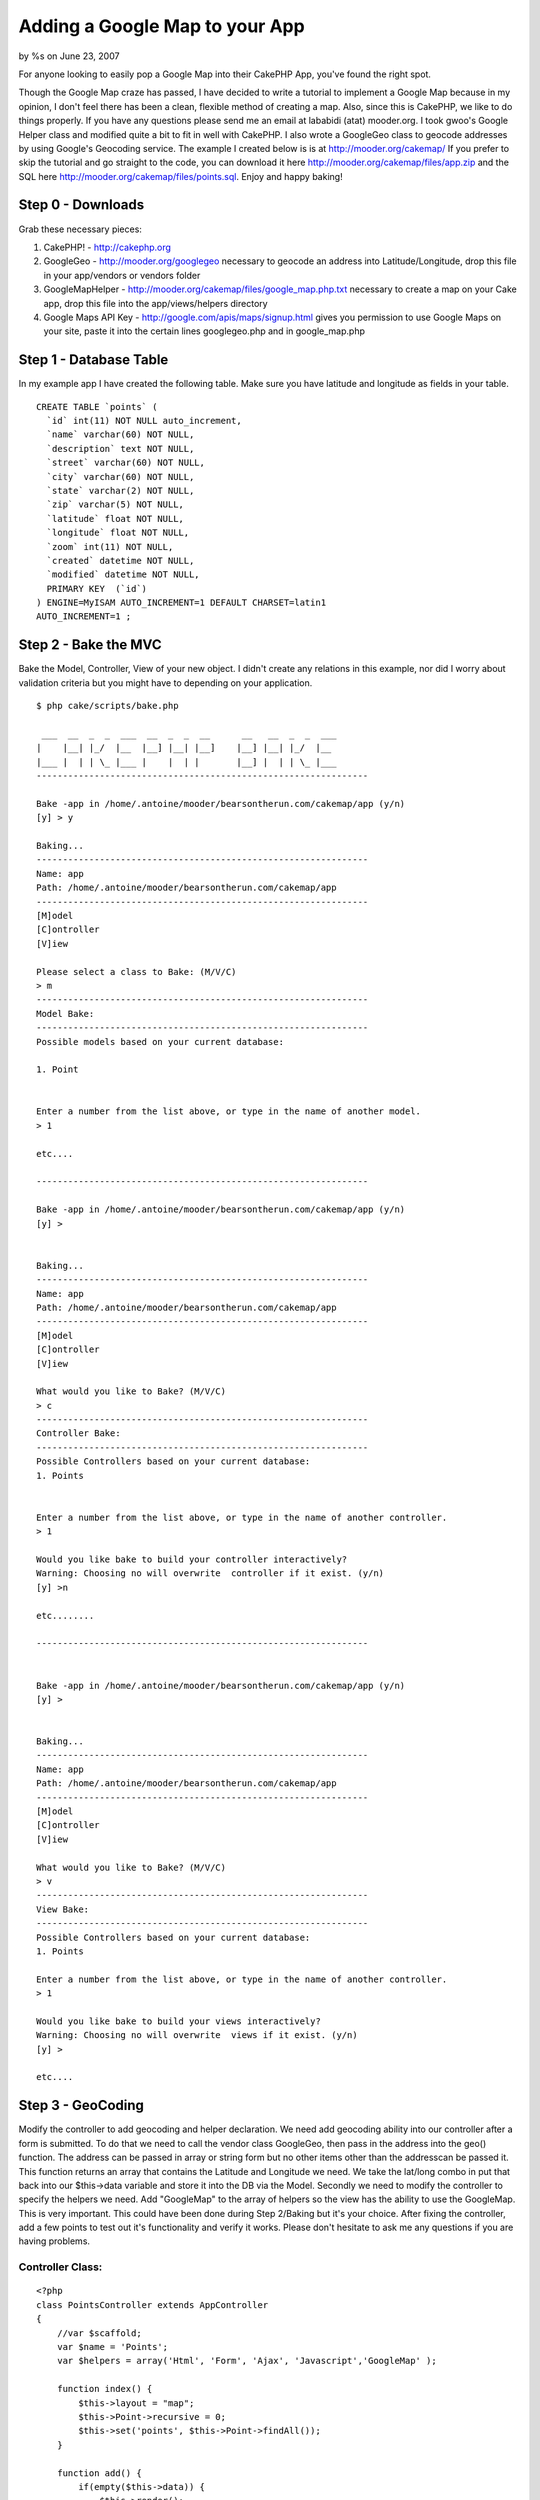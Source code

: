 Adding a Google Map to your App
===============================

by %s on June 23, 2007

For anyone looking to easily pop a Google Map into their CakePHP App,
you've found the right spot.

Though the Google Map craze has passed, I have decided to write a
tutorial to implement a Google Map because in my opinion, I don't feel
there has been a clean, flexible method of creating a map. Also, since
this is CakePHP, we like to do things properly.
If you have any questions please send me an email at lababidi (atat)
mooder.org.
I took gwoo's Google Helper class and modified quite a bit to fit in
well with CakePHP. I also wrote a GoogleGeo class to geocode addresses
by using Google's Geocoding service. The example I created below is is
at `http://mooder.org/cakemap/`_ If you prefer to skip the tutorial
and go straight to the code, you can download it here
`http://mooder.org/cakemap/files/app.zip`_ and the SQL here
`http://mooder.org/cakemap/files/points.sql`_.
Enjoy and happy baking!


Step 0 - Downloads
~~~~~~~~~~~~~~~~~~
Grab these necessary pieces:

#. CakePHP! - `http://cakephp.org`_
#. GoogleGeo - `http://mooder.org/googlegeo`_ necessary to geocode an
   address into Latitude/Longitude, drop this file in your app/vendors or
   vendors folder
#. GoogleMapHelper -
   `http://mooder.org/cakemap/files/google_map.php.txt`_ necessary to
   create a map on your Cake app, drop this file into the
   app/views/helpers directory
#. Google Maps API Key - `http://google.com/apis/maps/signup.html`_
   gives you permission to use Google Maps on your site, paste it into
   the certain lines googlegeo.php and in google_map.php



Step 1 - Database Table
~~~~~~~~~~~~~~~~~~~~~~~
In my example app I have created the following table. Make sure you
have latitude and longitude as fields in your table.

::

    
    CREATE TABLE `points` (
      `id` int(11) NOT NULL auto_increment,
      `name` varchar(60) NOT NULL,
      `description` text NOT NULL,
      `street` varchar(60) NOT NULL,
      `city` varchar(60) NOT NULL,
      `state` varchar(2) NOT NULL,
      `zip` varchar(5) NOT NULL,
      `latitude` float NOT NULL,
      `longitude` float NOT NULL,
      `zoom` int(11) NOT NULL,
      `created` datetime NOT NULL,
      `modified` datetime NOT NULL,
      PRIMARY KEY  (`id`)
    ) ENGINE=MyISAM AUTO_INCREMENT=1 DEFAULT CHARSET=latin1 
    AUTO_INCREMENT=1 ;




Step 2 - Bake the MVC
~~~~~~~~~~~~~~~~~~~~~
Bake the Model, Controller, View of your new object. I didn't create
any relations in this example, nor did I worry about validation
criteria but you might have to depending on your application.

::

    
    $ php cake/scripts/bake.php
    
     ___  __  _  _  ___  __  _  _  __      __   __  _  _  ___
    |    |__| |_/  |__  |__] |__| |__]    |__] |__| |_/  |__
    |___ |  | | \_ |___ |    |  | |       |__] |  | | \_ |___
    ---------------------------------------------------------------
    
    Bake -app in /home/.antoine/mooder/bearsontherun.com/cakemap/app (y/n)
    [y] > y
    
    Baking...
    ---------------------------------------------------------------
    Name: app
    Path: /home/.antoine/mooder/bearsontherun.com/cakemap/app
    ---------------------------------------------------------------
    [M]odel
    [C]ontroller
    [V]iew
    
    Please select a class to Bake: (M/V/C)
    > m
    ---------------------------------------------------------------
    Model Bake:
    ---------------------------------------------------------------
    Possible models based on your current database:
    
    1. Point
    
    
    Enter a number from the list above, or type in the name of another model.
    > 1
    
    etc....
    
    ---------------------------------------------------------------
    
    Bake -app in /home/.antoine/mooder/bearsontherun.com/cakemap/app (y/n)
    [y] >
    
    
    Baking...
    ---------------------------------------------------------------
    Name: app
    Path: /home/.antoine/mooder/bearsontherun.com/cakemap/app
    ---------------------------------------------------------------
    [M]odel
    [C]ontroller
    [V]iew
    
    What would you like to Bake? (M/V/C)
    > c
    ---------------------------------------------------------------
    Controller Bake:
    ---------------------------------------------------------------
    Possible Controllers based on your current database:
    1. Points
    
    
    Enter a number from the list above, or type in the name of another controller.
    > 1
    
    Would you like bake to build your controller interactively?
    Warning: Choosing no will overwrite  controller if it exist. (y/n)
    [y] >n
    
    etc........
    
    ---------------------------------------------------------------
    
    
    Bake -app in /home/.antoine/mooder/bearsontherun.com/cakemap/app (y/n)
    [y] >
    
    
    Baking...
    ---------------------------------------------------------------
    Name: app
    Path: /home/.antoine/mooder/bearsontherun.com/cakemap/app
    ---------------------------------------------------------------
    [M]odel
    [C]ontroller
    [V]iew
    
    What would you like to Bake? (M/V/C)
    > v
    ---------------------------------------------------------------
    View Bake:
    ---------------------------------------------------------------
    Possible Controllers based on your current database:
    1. Points
    
    Enter a number from the list above, or type in the name of another controller.
    > 1
    
    Would you like bake to build your views interactively?
    Warning: Choosing no will overwrite  views if it exist. (y/n)
    [y] >
    
    etc....
    



Step 3 - GeoCoding
~~~~~~~~~~~~~~~~~~
Modify the controller to add geocoding and helper declaration.
We need add geocoding ability into our controller after a form is
submitted. To do that we need to call the vendor class GoogleGeo, then
pass in the address into the geo() function. The address can be passed
in array or string form but no other items other than the addresscan
be passed it. This function returns an array that contains the
Latitude and Longitude we need. We take the lat/long combo in put that
back into our $this->data variable and store it into the DB via the
Model.
Secondly we need to modify the controller to specify the helpers we
need. Add "GoogleMap" to the array of helpers so the view has the
ability to use the GoogleMap. This is very important. This could have
been done during Step 2/Baking but it's your choice.
After fixing the controller, add a few points to test out it's
functionality and verify it works. Please don't hesitate to ask me any
questions if you are having problems.


Controller Class:
`````````````````

::

    <?php 
    class PointsController extends AppController
    {
        //var $scaffold;
        var $name = 'Points';
        var $helpers = array('Html', 'Form', 'Ajax', 'Javascript','GoogleMap' );
    
        function index() {
            $this->layout = "map";
            $this->Point->recursive = 0;
            $this->set('points', $this->Point->findAll());
        }
    
        function add() {
            if(empty($this->data)) {
                $this->render();
            } else {
                $this->cleanUpFields();
    
                $address = $this->data['Point'];
                unset(
                    $address['name'],$address['description'],
                    $address['latitude'], $address['longitude'],
                    $address['zoom']
                    );
                var_dump($address);
                vendor('googlegeo');
                $googleGeo = new GoogleGeo($address);
                $geo = $googleGeo->geo();
                var_dump($geo);
                $this->data = array_merge($this->data['Point'],$geo);
    
            if($this->Point->save($this->data)) {
                    $this->Session->setFlash('The Point has been saved');
                    //$this->redirect('/points/index');
                } else {
                    $this->Session->setFlash('Please correct errors below.');
                }
            }
        }
    }
    ?>



Step 4 - Adding the Map and more on the view
~~~~~~~~~~~~~~~~~~~~~~~~~~~~~~~~~~~~~~~~~~~~

We now need to modify the views to include the map on the 'index'
view, and remove the form inputs for Latitude and Longtitude on the
'add' view. This is the section that requires the most work. But worry
not, it's not too much work, and isn't too complex.


app/views/layouts/map.thtml
```````````````````````````
You'll need to create a layout (ie app/views/layout/map.thtml) for
your actions that require a map. In this layout you'll need to add a
Javascript include to the Google Maps server. The URL used here
includes the Google Maps API Key. Please make sure this key proper.
Use this line of code in your map layout.

View Template:
``````````````

::

    
    <?php 
    $key = "PASTE KEY HERE";
    $url = "http://maps.google.com/maps?file=api&v=2&key=$key";
    echo $javascript->linkOut($url); 
    ?>



app/views/points/index.thtml
````````````````````````````
On the app/views/points/index.thtml view you need to do a few things.
First let's start by just having the map display. I have added the
block of php code right below the H2 header. These lines of code
produce a map centered on latitude:38.9206, longitude:-77.1845 (which
is near my hometown). You may change it to whatever location you want
it to be centered. The map can also be resized using the $style
variable.

View Template:
``````````````

::

    
    <div class="points">
    <h2>List Points</h2>
    <?php
    $avg_lat = -77.1845;
    $avg_lon = 38.9206;
    $default = array('type'=>'0','zoom'=>13,'lat'=>$avg_lat,'long'=>$avg_lon);
    echo $googleMap->map($default, $style = 'width:100%; height: 800px' );
    ?>
    
    <table cellpadding="0" cellspacing="0">
    <tr>
        <th>Id</th>
        <th>Name</th>     <th>Description</th>
        <th>Street</th>
        <th>City</th>
        <th>State</th>
        <th>Zip</th>
        <th>Latitude</th>
        <th>Longitude</th>
        <th>Zoom</th>
        <th>Created</th>
        <th>Modified</th>
        <th>Actions</th>
    </tr>
    <?php foreach ($points as $point): ?>
    <tr>
        <td><?php echo $point['Point']['id']; ?></td>
        <td><?php echo $point['Point']['name']; ?></td>
        <td><?php echo $point['Point']['description']; ?></td>
        <td><?php echo $point['Point']['street']; ?></td>
        <td><?php echo $point['Point']['city']; ?></td>
        <td><?php echo $point['Point']['state']; ?></td>
        <td><?php echo $point['Point']['zip']; ?></td>
        <td><?php echo $point['Point']['latitude']; ?></td>
        <td><?php echo $point['Point']['longitude']; ?></td>
        <td><?php echo $point['Point']['zoom']; ?></td>
        <td><?php echo $point['Point']['created']; ?></td>
        <td><?php echo $point['Point']['modified']; ?></td>
        <td nowrap>
            <?php echo $html->link('View','/points/view/' . $point['Point']['id'])?>        <?php echo $html->link('Edit','/points/edit/' . $point['Point']['id'])?>        <?php echo $html->link('Delete','/points/delete/' . $point['Point']['id'], null, 'Are you sure you want to delete id ' . $point['Point']['id'])?>
        </td>
    </tr>
    <?php endforeach; ?>
    </table>
    
    <ul class="actions">
        <li><?php echo $html->link('New Point', '/points/add'); ?></li>
    </ul>
    </div>
    

After this is done, look at it. Congratulate yourself on a good job!
You now have a map on your application. But we're not done yet. Let's
add some markers and functionality. By clicking on the markers, an
info window (comic-book-like speech window) will pop up with writing
or images inserted. These info window are just HTML. We will be able
to create and mold these windows as we wish, putting relevant
information in them.
I've placed a foreach loop that loops through all our Point objects.
In this loop a title and and html body of the InfoWindow is created.
You have complete freedom to place anything you'd like here. Place an
image, a form, links, text, etc.
The Points are passed into the addMarkers() function. This function
takes the title and html we created and lays out markers and
InfoWindows to pop up when the markers are clicked. Also the
addMarkers function adds a js property to the Point object
($Point['Point']['js']) that is a JavaScript function. This function
acts the same as clicking on a marker. Use it if you wish. I did in
the table.
I added some style to the table rows (tr) for hovering. I'd like the
rows to be clicked bringing up the InfoWindow of the respective point.
Again, you have free will to design this in any way you'd like.
I did some other style variations on this view such as the DIVs, the
table, and some spans. I don't need to go anymore into detail about
this. You get the gist.
To add the javascript functionality to the table rows (tr), I added an
onclick method using the js property from the Point object as
mentioned above. I also took off many of the columns in the table. The
information does not need to be shown and can be placed in the
InfoWindow.


::

    
    <h2>List Points</h2>
    <div style="float:left;width:80%;">
    <?php
    $avg_lat = -77.1845;
    $avg_lon = 38.9206;
    
    foreach($points as $n=>$point){
        $points[$n]['Point']['title'] = "<b>".$point['Point']['name']."</b>";
        $points[$n]['Point']['html'] = $point['Point']['description'];
    
        }
    
    $default = array('type'=>'0','zoom'=>13,'lat'=>$avg_lat,'long'=>$avg_lon);
    echo $googleMap->map($default, $style = 'width:100%; height: 800px' );
    //if(isset($points)){
        echo $googleMap->addMarkers($points);
    //  }
    
    
    ?>
    </div>
    <style>
    tr:hover {
        cursor: pointer;
        background: #904428;
        }
    </style>
    
    <div style="float:left;width:15%">
        <span style="font-size:12pt;font-weight:bold;background:#239855;"><?php echo $html->link('Create A New Point', '/points/add'); ?></span>
    <table cellpadding="0" cellspacing="0">
    <tr>
        <th>Name</th>
        <th>City</th>
        <th>State</th>
    </tr>
    <?php foreach ($points as $point): ?>
    <tr onclick="<?php echo $point['Point']['js'] ?>"  >
        <td><?php echo $point['Point']['name'] ?></td>
        <td><?php echo $point['Point']['city'] ?></td>
        <td><?php echo $point['Point']['state'] ?></td>
    </tr>
    <?php endforeach; ?>
    </table>
    
    </div>


app/views/points/add.thtml
``````````````````````````
This last file you need to modify is very simple. Just remove the
Latitude and Longtitude inputs. This is to prevent confusion for
anyone inputing data. Do this on edit.thtml as well if you set up the
edit() method in the controller to geocode as well.

View Template:
``````````````

::

    
    <div class="optional">
        <?php echo $form->labelTag('Point/latitude', 'Latitude');?>
        <?php echo $html->input('Point/latitude', array('size' => '60'));?>
        <?php echo $html->tagErrorMsg('Point/latitude', 'Please enter the Latitude.');?>
    </div>
    <div class="optional">
        <?php echo $form->labelTag('Point/longitude', 'Longitude');?>
        <?php echo $html->input('Point/longitude', array('size' => '60'));?>
        <?php echo $html->tagErrorMsg('Point/longitude', 'Please enter the Longitude.');?>
    </div>
    



Step 5 - Add Points
~~~~~~~~~~~~~~~~~~~
You're finished! All that's left is to add some points in to see your
creation in its final stage. Add things like Grandma's house, the
nearest Chipotle or any other place you'd like.

If you have any questions please don't hesitate sending me an email at
lababidi (atat) mooder.org. Enjoy.

.. _http://cakephp.org: http://cakephp.org/
.. _http://google.com/apis/maps/signup.html: http://google.com/apis/maps/signup.html
.. _http://mooder.org/googlegeo: http://mooder.org/googlegeo
.. _http://mooder.org/cakemap/: http://mooder.org/cakemap/
.. _http://mooder.org/cakemap/files/google_map.php.txt: http://mooder.org/cakemap/files/google_map.php.txt
.. _http://mooder.org/cakemap/files/app.zip: http://mooder.org/cakemap/files/app.zip
.. _http://mooder.org/cakemap/files/points.sql: http://mooder.org/cakemap/files/points.sql
.. meta::
    :title: Adding a Google Map to your App
    :description: CakePHP Article related to google,map,Google Maps,geocoding,Tutorials
    :keywords: google,map,Google Maps,geocoding,Tutorials
    :copyright: Copyright 2007 
    :category: tutorials

